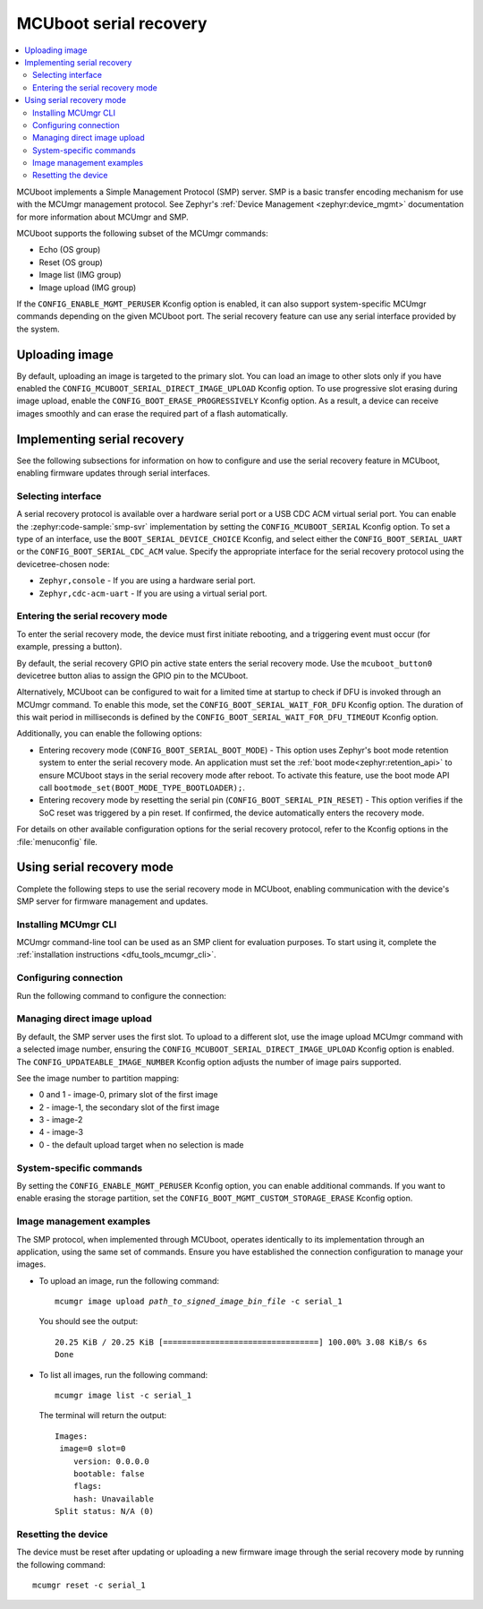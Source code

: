 .. _mcuboot_serial_recovery:

MCUboot serial recovery
#######################

.. contents::
   :local:
   :depth: 2

MCUboot implements a Simple Management Protocol (SMP) server.
SMP is a basic transfer encoding mechanism for use with the MCUmgr management protocol.
See Zephyr's :ref:`Device Management <zephyr:device_mgmt>` documentation for more information about MCUmgr and SMP.

MCUboot supports the following subset of the MCUmgr commands:

* Echo (OS group)
* Reset (OS group)
* Image list (IMG group)
* Image upload (IMG group)

If the ``CONFIG_ENABLE_MGMT_PERUSER`` Kconfig option is enabled, it can also support system-specific MCUmgr commands depending on the given MCUboot port.
The serial recovery feature can use any serial interface provided by the system.

Uploading image
***************

By default, uploading an image is targeted to the primary slot.
You can load an image to other slots only if you have enabled the ``CONFIG_MCUBOOT_SERIAL_DIRECT_IMAGE_UPLOAD`` Kconfig option.
To use progressive slot erasing during image upload, enable the ``CONFIG_BOOT_ERASE_PROGRESSIVELY`` Kconfig option.
As a result, a device can receive images smoothly and can erase the required part of a flash automatically.

Implementing serial recovery
****************************

See the following subsections for information on how to configure and use the serial recovery feature in MCUboot, enabling firmware updates through serial interfaces.

Selecting interface
===================

A serial recovery protocol is available over a hardware serial port or a USB CDC ACM virtual serial port.
You can enable the :zephyr:code-sample:`smp-svr` implementation by setting the ``CONFIG_MCUBOOT_SERIAL`` Kconfig option.
To set a type of an interface, use the ``BOOT_SERIAL_DEVICE_CHOICE`` Kconfig, and select either the ``CONFIG_BOOT_SERIAL_UART`` or the ``CONFIG_BOOT_SERIAL_CDC_ACM`` value.
Specify the appropriate interface for the serial recovery protocol using the devicetree-chosen node:

* ``Zephyr,console`` - If you are using a hardware serial port.
* ``Zephyr,cdc-acm-uart`` - If you are using a virtual serial port.

Entering the serial recovery mode
=================================

To enter the serial recovery mode, the device must first initiate rebooting, and a triggering event must occur (for example, pressing a button).

By default, the serial recovery GPIO pin active state enters the serial recovery mode.
Use the ``mcuboot_button0`` devicetree button alias to assign the GPIO pin to the MCUboot.

Alternatively, MCUboot can be configured to wait for a limited time at startup to check if DFU is invoked through an MCUmgr command.
To enable this mode, set the ``CONFIG_BOOT_SERIAL_WAIT_FOR_DFU`` Kconfig option.
The duration of this wait period in milliseconds is defined by the ``CONFIG_BOOT_SERIAL_WAIT_FOR_DFU_TIMEOUT`` Kconfig option.

Additionally, you can enable the following options:

* Entering recovery mode (``CONFIG_BOOT_SERIAL_BOOT_MODE``) - This option uses Zephyr's boot mode retention system to enter the serial recovery mode.
  An application must set the :ref:`boot mode<zephyr:retention_api>` to ensure MCUboot stays in the serial recovery mode after reboot.
  To activate this feature, use the boot mode API call ``bootmode_set(BOOT_MODE_TYPE_BOOTLOADER);``.
* Entering recovery mode by resetting the serial pin (``CONFIG_BOOT_SERIAL_PIN_RESET``) - This option verifies if the SoC reset was triggered by a pin reset.
  If confirmed, the device automatically enters the recovery mode.

For details on other available configuration options for the serial recovery protocol, refer to the Kconfig options in the :file:`menuconfig` file.

Using serial recovery mode
**************************

Complete the following steps to use the serial recovery mode in MCUboot, enabling communication with the device's SMP server for firmware management and updates.

Installing MCUmgr CLI
=====================

MCUmgr command-line tool can be used as an SMP client for evaluation purposes.
To start using it, complete the :ref:`installation instructions <dfu_tools_mcumgr_cli>`.

Configuring connection
======================

Run the following command to configure the connection:

.. tabs::

  .. group-tab:: Windows

    .. parsed-literal::
      :class: highlight

      mcumgr conn add serial_1 type="serial" connstring="COM1,baud=115200"

  .. group-tab:: Linux

    .. parsed-literal::
      :class: highlight

      mcumgr conn add serial_1 type="serial" connstring="dev=/dev/ttyACM0,baud=115200"

Managing direct image upload
============================

By default, the SMP server uses the first slot.
To upload to a different slot, use the image upload MCUmgr command with a selected image number, ensuring the ``CONFIG_MCUBOOT_SERIAL_DIRECT_IMAGE_UPLOAD`` Kconfig option is enabled.
The ``CONFIG_UPDATEABLE_IMAGE_NUMBER`` Kconfig option adjusts the number of image pairs supported.

See the image number to partition mapping:

* 0 and 1 - image-0, primary slot of the first image
* 2 - image-1, the secondary slot of the first image
* 3 - image-2
* 4 - image-3
* 0 - the default upload target when no selection is made

System-specific commands
========================

By setting the ``CONFIG_ENABLE_MGMT_PERUSER`` Kconfig option, you can enable additional commands.
If you want to enable erasing the storage partition, set the ``CONFIG_BOOT_MGMT_CUSTOM_STORAGE_ERASE`` Kconfig option.

Image management examples
=========================

The SMP protocol, when implemented through MCUboot, operates identically to its implementation through an application, using the same set of commands.
Ensure you have established the connection configuration to manage your images.

* To upload an image, run the following command:

  .. parsed-literal::
    :class: highlight

    mcumgr image upload *path_to_signed_image_bin_file* -c serial_1

  You should see the output:

  .. parsed-literal::
    :class: highlight

    20.25 KiB / 20.25 KiB [=================================] 100.00% 3.08 KiB/s 6s
    Done

* To list all images, run the following command:

  .. parsed-literal::
    :class: highlight

    mcumgr image list -c serial_1

  The terminal will return the output:

  .. parsed-literal::
    :class: highlight

    Images:
     image=0 slot=0
        version: 0.0.0.0
        bootable: false
        flags:
        hash: Unavailable
    Split status: N/A (0)

Resetting the device
====================

The device must be reset after updating or uploading a new firmware image through the serial recovery mode by running the following command:

.. parsed-literal::
  :class: highlight

  mcumgr reset -c serial_1
